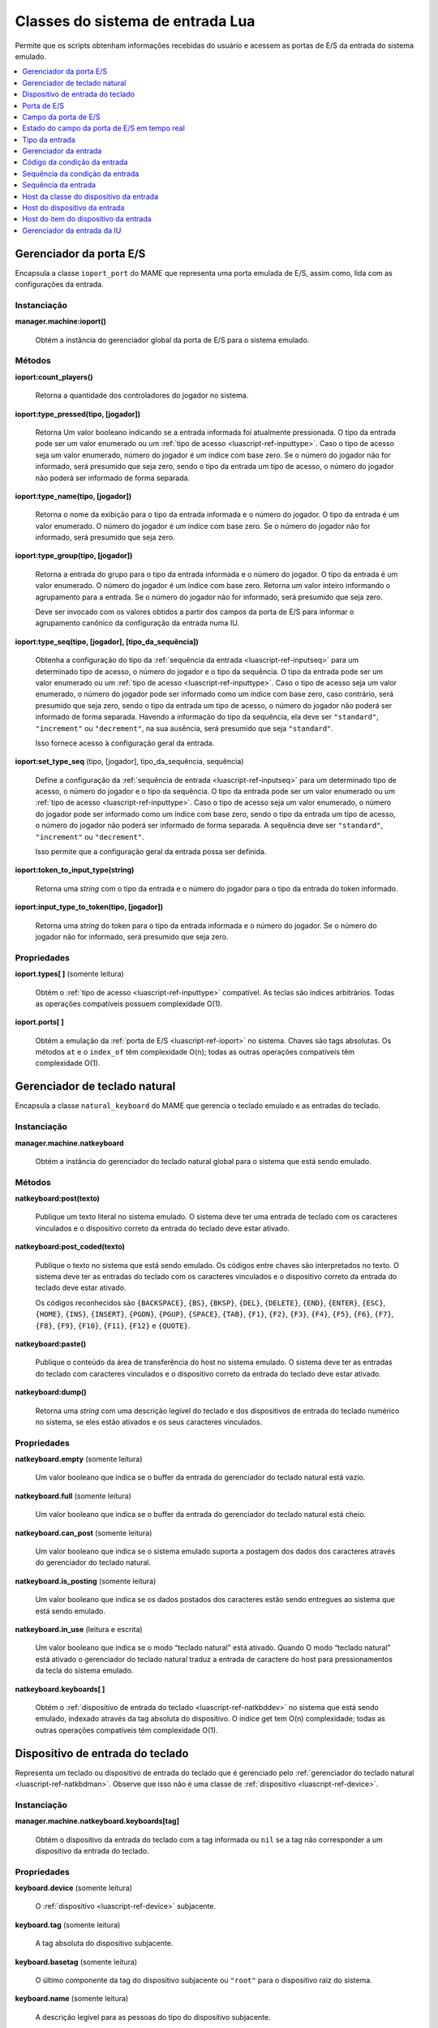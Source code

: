 .. raw:: latex

	\clearpage


.. _luascript-ref-input:

Classes do sistema de entrada Lua
=================================

Permite que os scripts obtenham informações recebidas do usuário e
acessem as portas de E/S da entrada do sistema emulado.

.. contents::
    :local:
    :depth: 1


.. raw:: latex

	\clearpage


.. _luascript-ref-ioportman:

Gerenciador da porta E/S
------------------------

|encaa| ``ioport_port`` do MAME que representa uma porta emulada de E/S,
assim como, lida com as configurações da entrada.


Instanciação
~~~~~~~~~~~~

**manager.machine:ioport()**

	Obtém a instância do gerenciador global da porta de E/S para o
	sistema emulado.


Métodos
~~~~~~~

**ioport:count_players()**

	Retorna a quantidade dos controladores do jogador no sistema.


**ioport:type_pressed(tipo, [jogador])**

	|ubis| a entrada informada foi atualmente
	pressionada. O tipo da entrada pode ser um valor enumerado ou um
	:ref:`tipo de acesso <luascript-ref-inputtype>`. Caso o tipo de
	acesso seja um valor enumerado, número do jogador é um índice com
	base zero. Se o número do jogador não for informado, será presumido
	que seja zero, sendo o tipo da entrada um tipo de acesso, o número
	do jogador não poderá ser informado de forma separada.


**ioport:type_name(tipo, [jogador])**

	Retorna o nome da exibição para o tipo da entrada informada e o
	número do jogador. O tipo da entrada é um valor enumerado. O número
	do jogador é um índice com base zero. Se o número do jogador não for
	informado, será presumido que seja zero.


**ioport:type_group(tipo, [jogador])**

	Retorna a entrada do grupo para o tipo da entrada informada e o
	número do jogador. O tipo da entrada é um valor enumerado. O número
	do jogador é um índice com base zero. Retorna um valor inteiro
	informando o agrupamento para a entrada. Se o número do jogador não
	for informado, será presumido que seja zero.

	Deve ser invocado com os valores obtidos a partir dos campos da
	porta de E/S para informar o agrupamento canônico da configuração da
	entrada numa IU.


**ioport:type_seq(tipo, [jogador], [tipo_da_sequência])**

	Obtenha a configuração do tipo da :ref:`sequência da entrada
	<luascript-ref-inputseq>` para um determinado tipo de acesso, o
	número do jogador e o tipo da sequência. O tipo da entrada pode ser
	um valor enumerado ou um
	:ref:`tipo de acesso <luascript-ref-inputtype>`. Caso o tipo de
	acesso seja um valor enumerado, o número do jogador pode ser
	informado como um índice com base zero, caso contrário, será
	presumido que seja zero, sendo o tipo da entrada um tipo de acesso,
	o número do jogador não poderá ser informado de forma separada.
	Havendo a informação do tipo da sequência, ela deve ser
	``"standard"``, ``"increment"`` ou ``"decrement"``, na sua ausência,
	será presumido que seja ``"standard"``.

	Isso fornece acesso à configuração geral da entrada.


.. raw:: latex

	\clearpage


**ioport:set_type_seq** (tipo, [jogador], tipo_da_sequência, sequência)

	Define a configuração da
	:ref:`sequência de entrada <luascript-ref-inputseq>` para um
	determinado tipo de acesso, o número do jogador e o tipo da
	sequência. O tipo da entrada pode ser um valor enumerado ou um
	:ref:`tipo de acesso <luascript-ref-inputtype>`. Caso o tipo de
	acesso seja um valor enumerado, o número do jogador pode ser
	informado como um índice com base zero, sendo o tipo da entrada um
	tipo de acesso, o número do jogador não poderá ser informado de
	forma separada. A sequência deve ser ``"standard"``, ``"increment"``
	ou ``"decrement"``.

	Isso permite que a configuração geral da entrada possa ser definida.


**ioport:token_to_input_type(string)**

	Retorna uma *string* com o tipo da entrada e o número do jogador
	para o tipo da entrada do token informado.


**ioport:input_type_to_token(tipo, [jogador])**

	Retorna uma *string* do token para o tipo da entrada informada e o
	número do jogador. Se o número do jogador não for informado, será
	presumido que seja zero.


Propriedades
~~~~~~~~~~~~

**ioport.types[ ]** |sole|

	Obtém o :ref:`tipo de acesso <luascript-ref-inputtype>`
	compatível. As teclas são índices arbitrários. Todas as operações
	compatíveis possuem complexidade O(1).


**ioport.ports[ ]**

	Obtém a emulação da :ref:`porta de E/S <luascript-ref-ioport>`
	no sistema.
	Chaves são tags absolutas.  Os métodos ``at`` e o ``index_of``
	têm complexidade O(n); todas as outras operações compatíveis têm
	complexidade O(1).


.. _luascript-ref-natkbdman:

Gerenciador de teclado natural
------------------------------

|encaa| ``natural_keyboard`` do MAME que gerencia o teclado emulado e as
entradas do teclado.


Instanciação
~~~~~~~~~~~~

**manager.machine.natkeyboard**

	Obtém a instância do gerenciador do teclado natural global para o
	sistema que está sendo emulado.


Métodos
~~~~~~~

**natkeyboard:post(texto)**

	Publique um texto literal no sistema emulado. O sistema deve ter
	uma entrada de teclado com os caracteres vinculados e o dispositivo
	correto da entrada do teclado deve estar ativado.


**natkeyboard:post_coded(texto)**

	Publique o texto |nsqe|. Os códigos entre chaves são interpretados
	no texto. O sistema deve ter as entradas do teclado com os
	caracteres vinculados e o dispositivo correto da entrada do teclado
	deve estar ativado.

	Os códigos reconhecidos são ``{BACKSPACE}``, ``{BS}``, ``{BKSP}``,
	``{DEL}``, ``{DELETE}``, ``{END}``, ``{ENTER}``, ``{ESC}``,
	``{HOME}``, ``{INS}``, ``{INSERT}``, ``{PGDN}``, ``{PGUP}``,
	``{SPACE}``, ``{TAB}``, ``{F1}``, ``{F2}``, ``{F3}``, ``{F4}``,
	``{F5}``, ``{F6}``, ``{F7}``, ``{F8}``, ``{F9}``, ``{F10}``,
	``{F11}``, ``{F12}`` e ``{QUOTE}``.


**natkeyboard:paste()**

	Publique o conteúdo da área de transferência do host no sistema
	emulado. O sistema deve ter as entradas do teclado com caracteres
	vinculados e o dispositivo correto da entrada do teclado deve estar
	ativado.


**natkeyboard:dump()**

	Retorna uma *string* com uma descrição legível do teclado e dos
	dispositivos de entrada do teclado numérico no sistema, se eles
	estão ativados e os seus caracteres vinculados.


Propriedades
~~~~~~~~~~~~

**natkeyboard.empty** |sole|

	Um valor booleano que indica se o buffer da entrada do gerenciador
	do teclado natural está vazio.


**natkeyboard.full** |sole|

	Um valor booleano que indica se o buffer da entrada do gerenciador
	do teclado natural está cheio.


**natkeyboard.can_post** |sole|

	Um valor booleano que indica se o sistema emulado suporta a postagem
	dos dados dos caracteres através do gerenciador do teclado natural.


**natkeyboard.is_posting** |sole|

	Um valor booleano que indica se os dados postados dos caracteres
	estão sendo entregues ao sistema que está sendo emulado.


**natkeyboard.in_use** |lees|

	Um valor booleano que indica se o modo “teclado natural” está
	ativado. Quando O modo “teclado natural” está ativado o gerenciador
	do teclado natural traduz a entrada de caractere do host para
	pressionamentos da tecla do sistema emulado.


**natkeyboard.keyboards[ ]**

	Obtém o :ref:`dispositivo de entrada do teclado
	<luascript-ref-natkbddev>` |nsqe|, indexado através da tag
	absoluta do dispositivo. O índice get tem O(n) complexidade; todas
	as outras operações compatíveis têm complexidade O(1).


.. _luascript-ref-natkbddev:

Dispositivo de entrada do teclado
---------------------------------

Representa um teclado ou dispositivo de entrada do teclado que é
gerenciado pelo :ref:`gerenciador do teclado natural
<luascript-ref-natkbdman>`. Observe que isso não é uma classe de
:ref:`dispositivo <luascript-ref-device>`.


Instanciação
~~~~~~~~~~~~

**manager.machine.natkeyboard.keyboards[tag]**

	Obtém o dispositivo da entrada do teclado com a tag informada ou
	``nil`` se a tag não corresponder a um dispositivo da entrada do
	teclado.


Propriedades
~~~~~~~~~~~~

**keyboard.device** |sole|

	O :ref:`dispositivo <luascript-ref-device>` subjacente.


.. raw:: latex

	\clearpage


**keyboard.tag** |sole|

	A tag absoluta do dispositivo subjacente.


**keyboard.basetag** |sole|

	O último componente da tag do dispositivo subjacente ou ``"root"``
	para o dispositivo raiz do sistema.


**keyboard.name** |sole|

	A descrição legível para as pessoas do tipo do dispositivo
	subjacente.


**keyboard.shortname** |sole|

	O identificador do tipo do dispositivo subjacente.


**keyboard.is_keypad** |sole|

	Um valor booleano que indica se o dispositivo subjacente possui as
	entradas do teclado numérico, mas não para a entradas do teclado.
	Isso é usado para determinar quais dispositivos da entrada do
	teclado deve ser ativado por padrão.


**keyboard.enabled** |lees|

	Um valor booleano que indica se as entradas do teclado e/ou do
	teclado numérico do dispositivo estão ativados.


.. _luascript-ref-ioport:

Porta de E/S
------------

|encaa| ``ioport_port`` do MAME que representa uma porta emulada de E/S.

Instanciação
~~~~~~~~~~~~

**manager.machine.ioport.ports[tag]**

	Obtém uma porta de E/S emulada através da tag absoluta ou ``nil``
	caso a tag não corresponda a uma porta de E/S.


**manager.machine.devices[devtag]:ioport(porttag)**

	Obtém uma porta de E/S emulada através da tag relativa a um
	dispositivo ou ``nil`` se não houver nenhuma porta de E/S.


Métodos
~~~~~~~

**port:read()**

	Leia o valor de entrada atual.  Retorna um número inteiro com 32
	bits.


**port:write(valor, máscara)**

	Grave nos campos da saída da porta de E/S que são configuradas na
	máscara informada. A máscara e o valor devem ser inteiros e com 32
	bits. Observe que isso não define os valores para os campos da
	entrada.


**port:field(máscara)**

	Obtenha o primeiro :ref:`campo da porta de E/S
	<luascript-ref-ioportfield>` correspondente aos bits que são
	definidos na máscara informada ou ``nil`` se não houver nenhum campo
	correspondente.


Propriedades
~~~~~~~~~~~~

**port.device**  |sole|

	O dispositivo que possui a porta de E/S.


**port.tag** |sole|

	A etiqueta absoluta da porta E/S


**port.active** |sole|

	Uma máscara indicando quais os bits da porta E/S correspondem aos
	campos ativos (isto é, os bits que não utilizados ou não foram
	atribuídos).


**port.live** |sole|

	O estado ativo da porta de E/S.


**port.fields[ ]** |sole|

	Obtém uma tabela do :ref:`campo da porta de E/S
	<luascript-ref-ioportfield>` indexados por nome.


.. _luascript-ref-ioportfield:

Campo da porta de E/S
---------------------

|encaa| ``ioport_field`` do MAME que representa um campo dentro da porta
de E/S.


Instanciação
~~~~~~~~~~~~

**manager.machine.ioport.ports[tag]:field(máscara)**

	Obtém um campo para a porta informada através dos bits da máscara.


**manager.machine.ioport.ports[tag].fields[nome]**

	Obtém um campo para a porta informada através do nome de exibição.


Métodos
~~~~~~~

**field:set_value(valor)**

	Define o valor do campo da porta de E/S.  Para os campos digitais,
	o valor é comparado com zero para determinar se o campo deve estar
	ativo; para os campos analógicos, o valor deve estar alinhado à
	direita e no intervalo correto.


**field:clear_value()**

	Limpa o valor programado excedente e restaura o comportamento
	regular do campo.


**field:set_sensitivity(sensibilidade)**

	Define a sensibilidade ou o ganho para campos analógicos. Gera um
	erro para campos digitais.


**field:set_keydelta(sensibilidade)**
    
	Define a sensibilidade para entradas digitais associadas de
	aumento/redução para campos analógicos. Gera um erro para campos
	digitais.


**field:set_centerdelta(sensibilidade)**

	Define a velocidade com que os campos analógicos, sem quebra de
	linha, retornam aos seus valores predefinidos após as entradas
	digitais associadas de aumento/redução serem liberadas. Gera um erro
	para campos digitais e analógicos com quebra de linha.


.. raw:: latex

	\clearpage


**field:set_analog_reverse(reverso)**

	Define se o valor de um campo analógico aumenta na direção oposta à
	convenção (por exemplo, se valores maiores são registrados quando um
	pedal é solto ou um joystick é movido à esquerda). Gera um erro
	para campos digitais.


**field:set_input_seq(tipo_da_sequência, sequência)**

	Define a :ref:`sequência de entrada <luascript-ref-inputseq>`
	para o tipo da sequência informada. Isso é usado para definir as
	configurações da entrada por sistema.
	O tipo da sequência deve ser ``"standard"``, ``"increment"`` ou
	``"decrement"``.


**field:input_seq(tipo_da_sequência)**

	Obtenha a :ref:`sequência de entrada <luascript-ref-inputseq>`
	configurada para o tipo da sequência informada. Isso obtém as
	configurações da entrada por sistema.
	O tipo da sequência deve ser ``"standard"``, ``"increment"`` ou
	``"decrement"``.


**field:set_default_input_seq(tipo_da_sequência, sequência)**

	Define a :ref:`sequência de entrada <luascript-ref-inputseq>`
	predefinida para o tipo da sequência informada. É usado para
	definir as configurações gerais da entrada.
	O tipo da sequência deve ser ``"standard"``, ``"increment"`` ou
	``"decrement"``.


**field:default_input_seq(tipo_da_sequência)**

	Obtém a :ref:`sequência de entrada <luascript-ref-inputseq>`
	predefinida para o tipo da sequência informada.
	Obtém as configurações gerais da entrada. O tipo da sequência deve
	ser ``"standard"``, ``"increment"`` ou ``"decrement"``.


**field:keyboard_codes(shift)**

	Obtém uma tabela dos caracteres correspondentes ao campo para o
	estado do shift informado. O estado do shift é uma máscara de bits
	das teclas ativas do shift.


Propriedades
~~~~~~~~~~~~

**field.device** |sole|

	O dispositivo que possui a porta que o campo pertence.


**field.port** |sole|

	A :ref:`porta de E/S <luascript-ref-ioport>` que o campo
	pertence.


**field.live** |sole|

	O :ref:`estado do campo da porta de E/S em tempo real
	<luascript-ref-ioportfieldlive>` do campo.


**field.type** |sole|

	O tipo da entrada do campo.  Este é um valor enumerado.


**field.name** |sole|

	O nome da exibição do campo.


**field.default_name** |sole|

	O nome da configuração para o campo do sistema emulado (não pode
	ser substituído por *scripts* ou plug-ins).


.. raw:: latex

	\clearpage


**field.player** |sole|

	O número do jogador para o campo com base zero.


**field.mask** |sole|

	Os Bits na porta de E/S correspondente a este campo.


**field.defvalue** |sole|

	O valor predefinido do campo.


**field.minvalue** |sole|

	O valor mínimo permitido nos campos analógicos ou ``nil`` nos campos
	digitais.


**field.maxvalue** |sole|

	O valor máximo permitido nos campos analógicos ou ``nil`` nos campos
	digitais.


**field.sensitivity** |sole|

	A sensibilidade ou ganho para os campos analógicos ou ``nil`` nos
	campos digitais.


**field.default_sensitivity** |sole|

	A sensibilidade ou ganho padrão para os campos analógicos ou ``nil``
	nos campos digitais.


**field.keydelta** |sole|

	A sensibilidade às entradas digitais correspondentes de
	aumento/redução para campos analógicos ou ``nil`` nos campos
	digitais.


**field.default_keydelta** |sole|

	A sensibilidade padrão às entradas digitais correspondentes de
	aumento/redução para campos analógicos ou ``nil`` nos campos
	digitais.


**field.centerdelta** |sole|

	A velocidade com que os campos analógicos sem quebra de linha
	retornam aos seus valores predefinidos após as entradas digitais de
	aumento/redução associadas serem liberadas, ou ``nil`` para campos
	digitais e campos analógicos com quebra de linha.


**field.default_centerdelta** |sole|

	A velocidade padrão na qual os campos analógicos sem quebra de linha
	retornam aos seus valores predefinidos após as entradas digitais de
	aumento/redução associadas serem liberadas, ou ``nil`` para campos
	digitais e campos analógicos com quebra de linha.


**field.analog_reverse** |sole|

	Um valor booleano que indica se o valor aumenta na direção oposta à
	convenção para campos analógicos (por exemplo, valores maiores
	quando um pedal é solto ou um joystick é movido à esquerda) ou
	``nil`` para campos digitais.


**field.default_analog_reverse** |sole|

	Um valor booleano que indica se o campo corresponde a um controle
	analógico que, por padrão, aumenta na direção oposta à convenção
	(por exemplo, valores maiores quando um pedal é solto ou movido à
	esquerda), ou ``nil`` para campos digitais.


**field.way** |sole|

	A quantidade das direções permitidas através do restritor da
	placa/portão para um joystick digital ou zero (``0``) para as outras
	entradas.


.. raw:: latex

	\clearpage


**field.type_class** |sole|

	O tipo da classe para o campo da entrada para um dos ``"keyboard"``,
	``"controller"``, ``"config"``, ``"dipswitch"`` ou ``"misc"``.


**field.is_analog** |sole|

	Um valor booleano que indica se o campo é um eixo analógico ou
	controle posicional.


**field.is_digital_joystick** |sole|

	Um valor booleano que indica se o campo corresponde ao comutador de
	um joystick digital.


**field.enabled** |sole|

	Um valor booleano que indica se o campo está ativado.


**field.cocktail** |sole|

	Um valor booleano que indica se o campo é usado apenas quando o
	sistema é configurado para um gabinete de mesa tipo coquetel.


**field.toggle** |sole|

	Um valor booleano que indica se o campo corresponde a uma botão do
	hardware tipo liga/desliga ou um botão de pressão.


**field.analog_reset** |sole|

	Um valor booleano que indica se o campo corresponde a um aumento da
	posição da entrada (por exemplo, um dial ou eixo do trackball) que
	deve ser redefinida para zero para cada quadro do vídeo.


**field.analog_wraps** |sole|

	Um valor booleano que indica se o campo corresponde a uma entrada
	analógica que encapsula a partir de uma extremidade da sua faixa
	para a outra (por exemplo, uma posição incremental como a entrada de
	um dial ou o eixo do trackball).


**field.analog_invert** |sole|

	Um valor booleano que indica se o campo corresponde a uma entrada
	analógica que tem o seu valor complementado.


**field.impulse** |sole|

	Um valor booleano que indica se o campo corresponde a uma entrada
	digital que é ativado por um determinado período de tempo fixo.


**field.crosshair_scale** |sole|

	O fator de escala para traduzir o intervalo do campo para a posição
	da mira. Um valor de um (``1``) que traduz o intervalo total do
	campo para a largura total ou altura da tela.

.. raw:: latex

	\clearpage


**field.crosshair_offset** |sole|

	O *offset* para traduzir o intervalo do campo para a posição da
	mira.


**field.user_value** |lees|

	O valor da chave DIP ou das definições da configuração.


**field.settings[ ]** |sole|

	Obtém uma tabela das configurações ativadas atualmente para um
	interruptor DIP ou o campo de configuração, indexado por valor.


.. _luascript-ref-ioportfieldlive:

Estado do campo da porta de E/S em tempo real
---------------------------------------------

|encaa| ``ioport_field_live`` do MAME que representa o estado em tempo
real de uma porta de E/S.


Instanciação
~~~~~~~~~~~~

**manager.machine.ioport.ports[tag]:field(máscara).live**

	Obtém o estado em tempo real para um campo da porta de E/S.


Propriedades
~~~~~~~~~~~~

**live.name**

	O nome da exibição do campo.


.. _luascript-ref-inputtype:

Tipo da entrada
---------------

Envelopa a classe ``input_type_entry`` do MAME, faz a representação do
tipo de acesso ou do tipo de acesso da interface do usuário no emulador.
Os tipo de acesso são identificados de forma única através da combinação
do índice do jogador e do tipo do valor da sua enumeração.


Instanciação
~~~~~~~~~~~~

**manager.machine.ioport.types[índice]**

	Obtém um tipo de acesso compatível.


Propriedades
~~~~~~~~~~~~

**type.type** |sole|

	Um valor enumerado que representa o tipo de acesso.


**type.group** |sole|

	Um valor inteiro que fornece o agrupamento para o tipo de acesso.
	Deve ser utilizado para fornecer um agrupamento canônico numa
	configuração de entrada da interface do usuário (IU).

.. raw:: latex

	\clearpage


**type.player** |sole|

	Número do jogador com base zero ou zero para controles não
	relacionados com o jogador.


**type.token** |sole|

	A *string* de um token para o tipo de acesso, usado nos arquivos de
	configuração.


**type.name** |sole|

	O nome do tela para o tipo de acesso.


**type.is_analog** |sole|

	|ubis| o tipo de acesso é analógico ou digital.
	As entradas que possuam apenas as condições ligado ou desligado são
	consideradas digitais, enquanto todas as outras são consideradas
	analógicas ainda que elas representem apenas valores discretos ou
	posições.


.. _luascript-ref-inputman:

Gerenciador da entrada
----------------------

|encaa| ``input_manager`` do MAME que lê os dispositivos da entrada do
host e verifica se as entradas configuradas estão ativas.


Instanciação
~~~~~~~~~~~~

**manager.machine:input()**

	Obtém a instância global do gerenciador da entrada para o sistema
	que está sendo emulado.


Métodos
~~~~~~~

**input:code_value(código)**

	Obtém o valor atual para a entrada do host correspondente ao código
	informado. Retorna um valor inteiro assinado onde zero é a posição
	neutra.


**input:code_pressed(código)**

	|ubis| o código informado da entrada do
	host correspondente tem um valor diferente de zero (ou seja, não é
	uma posição neutra).


**input:code_pressed_once(código)**

	|ubis| o código informado da entrada do
	host correspondente saiu da posição neutra desde a última vez que
	foi verificado através desta função. O gerenciador da entrada pode
	rastrear uma quantidade de entradas desta forma.


**input:code_name(código)**

	Obtenha o nome de exibição para um código da entrada.


**input:code_to_token(código)**

	Obtenha a *string* do token para um código da entrada. Isso deve ser
	usado ao salvar uma configuração.


**input:code_from_token(token)**

	Converta uma *string* do token num código de entrada. Retorna o
	código de entrada inválido se o token não for válido ou caso
	pertença a um dispositivo de entrada que não está presente.


**input:seq_pressed(sequência)**

	|ubis| a :ref:`sequência da entrada
	<luascript-ref-inputseq>` informada foi realmente pressionada.


**input:seq_clean(sequência)**

	Remova os elementos inválidos da :ref:`sequência da entrada
	<luascript-ref-inputseq>` informada. Retorna uma nova, sequência
	limpa da entrada.


**input:seq_name(sequência)**

	Obtenha o texto de exibição para uma :ref:`sequência da entrada
	<luascript-ref-inputseq>`.


**input:seq_to_tokens(sequência)**

	Converta uma :ref:`sequência da entrada <luascript-ref-inputseq>`
	numa *string* token. Isso deve ser usado quando for salvar na
	configuração.


**input:seq_from_tokens(tokens)**

	Converta uma *string* token numa :ref:`sequência da entrada
	<luascript-ref-inputseq>`. Isso deve ser usado quando for
	carregar uma configuração.


**input:axis_code_poller()**

	Retorna um :ref:`código da condição da entrada
	<luascript-ref-inputcodepoll>` para obter um código da entrada do
	host analógico.


**input:switch_code_poller()**

	Retorna um :ref:`código da condição da entrada
	<luascript-ref-inputcodepoll>` para obter um código da entrada do
	interruptor do host.


**input:keyboard_code_poller()**

	Retorna um :ref:`código da condição da entrada
	<luascript-ref-inputcodepoll>` para a obtenção de um código da
	entrada do interruptor do host que considera apenas a entrada dos
	dispositivos do teclado.


**input:axis_sequence_poller()**

	Retorna uma :ref:`sequência da condição da entrada
	<luascript-ref-inputcodepoll>` para obter uma
	:ref:`sequência da entrada <luascript-ref-inputseq>` para
	configurar uma entrada analógica.


**input:axis_sequence_poller()**

	Retorna uma :ref:`sequência da condição da entrada
	<luascript-ref-inputcodepoll>` para obter uma
	:ref:`sequência da entrada <luascript-ref-inputseq>` para
	configurar uma entrada digital.


Propriedades
~~~~~~~~~~~~

**input.device_classes[ ]** |sole|

	Pega uma tabela host :ref:`host da classe do dispositivo da entrada
	<luascript-ref-inputdevclass>` indexada por nome.


.. _luascript-ref-inputcodepoll:

Código da condição da entrada
-----------------------------

|encaa| ``input_code_poller`` do MAME que é usada para pesquisar as
entradas do host que estão sendo ativadas.


Instanciação
~~~~~~~~~~~~

**manager.machine.input:axis_code_poller()**

	Retorna uma condição do código da entrada que pesquisa as entradas
	analógicas que estão sendo ativadas.


**manager.machine.input:switch_code_poller()**

	Retorna uma condição do código da entrada que pesquisa as entradas
	do interruptor do host que estão sendo ativadas.


**manager.machine.input:keyboard_code_poller()**

	Retorna uma condição do código da entrada que pesquisa as entradas
	do interruptor do host que estão sendo ativadas, considerando apenas
	os dispositivos da entrada do teclado.


Métodos
~~~~~~~

**poller:reset()**

	Redefine a lógica da pesquisa.  As entradas do interruptor ativo são
	apagadas e as entradas das posições analógica são definidas.


**poller:poll()**

	Retorna um código da entrada correspondente à primeira entrada
	relevante do host que foi ativado desde a última vez que o método
	foi invocado. Retorna um código de entrada inválido caso nenhuma
	entrada relevante tenha sido ativada.


.. _luascript-ref-inputseqpoll:

Sequência da condição da entrada
--------------------------------

|encaa| da condição ``input_sequence_poller`` do MAME que permite que os
usuários atribuam combinações na entrada do host para as entradas
emuladas e outras ações.

Instanciação
~~~~~~~~~~~~

**manager.machine.input:axis_sequence_poller()**

	Retorna uma condição da sequência da entrada para atribuir as
	entradas do host a uma entrada analógica.


**manager.machine.input:switch_sequence_poller()**

	Retorna uma condição da sequência da entrada para atribuir as
	entradas do host a entrada de um interruptor.


Métodos
~~~~~~~

**poller:start([seq])**

	Comece a obter.  Caso uma sequência seja fornecida, ela será usada
	como uma sequência inicial para entradas analógicas, o usuário pode
	alternar entre a faixa completa e as porções positivas e negativas
	de um eixo; para as entradas do interruptor, um código “or” é
	anexado e o usuário pode adicionar uma combinação alternativa da
	entrada do host.


**poller:poll()**

	Obtém a entrada do usuário e atualiza a sequência, caso seja
	apropriado. Retorna Um valor booleano que indica se a entrada da
	sequência está completa. Se este método retornar falso, você deve
	continuar com o processo de obtenção.


Propriedades
~~~~~~~~~~~~

**poller.sequence** |sole|

	A :ref:`sequência da entrada <luascript-ref-inputseq>` atual. É
	atualizado durante o processo de obtenção. É possível para que a
	sequência se torne inválida.


**poller.valid** |sole|

	Um valor booleano que indica se a sequência da entrada atual é
	válida.


**poller.modified** |sole|

	Um valor booleano que indica se a sequência foi alterada através de
	alguma entrada do usuário desde o início do processo.


.. _luascript-ref-inputseq:

Sequência da entrada
--------------------

|encaa| ``input_seq`` do MAME que representa a combinação das entradas
do host que possam ser lidos ou designados para uma determinada
entrada da emulação. As sequências da entrada podem ser manipuladas
usando os métodos do
:ref:`gerenciador da entrada <luascript-ref-inputman>`. 
Use um
:ref:`obtentor da sequência de entrada <luascript-ref-inputcodepoll>`
para obter uma sequência da entrada a partir do usuário.


Instanciação
~~~~~~~~~~~~

**emu.input_seq()**

	Cria uma sequência vazia da entrada.


**emu.input_seq(seq)**

	Cria uma cópia de uma sequência já existente da entrada.


Métodos
~~~~~~~

**seq:reset()**

	Limpa a sequência da entrada, removendo todos os itens.


**seq:set_default()**

	Define a sequência da entrada num único item contendo o valor meta
	que definindo qual a configuração padrão deve ser usada.


Propriedades
~~~~~~~~~~~~

**seq.empty** |sole|

	Um valor booleano indicando se a sequência da entrada está vazia
	(não possui quaisquer itens, indicando uma entrada sem atribuição).


**seq.length** |sole|

	A quantidade dos itens na sequência da entrada.


**seq.is_valid** |sole|

	Um valor booleano indicando se a sequência da entrada é válida. Para
	ser válido, deve conter pelo menos um item, todos os itens devem
	possuir códigos válidos, todos os grupos dos produtos devem conter
	pelo menos um item que não seja negado e os itens referentes aos
	eixos absolutos e relativos não devem ser misturados dentro de um
	grupo de produtos.


**seq.is_default** |sole|

	Um valor booleano indicando se a sequência da entrada define se a
	configuração deve ser usada.


.. _luascript-ref-inputdevclass:

Host da classe do dispositivo da entrada
----------------------------------------

|encaa| ``input_class`` do MAME que representa uma categoria da entrada
do host dos dispositivos (por exemplo, teclados ou joysticks).


Instanciação
~~~~~~~~~~~~

**manager.machine.input.device_classes[nome]**

	Obtém uma entrada da classe do dispositivo por nome.


Propriedades
~~~~~~~~~~~~

**devclass.name** |sole|

	O nome da classe do dispositivo.


**devclass.enabled** |sole|

	Um valor booleano que indica se a classe do dispositivo está ativo.


**devclass.multi** |sole|

	Um valor booleano que indica se a classe do dispositivo oferece
	suporte a vários dispositivos ou as entradas de todos os
	dispositivos da classe são combinadas e tratadas como um único
	dispositivo.


**devclass.devices[ ]** |sole|

	Obtém uma tabela :ref:`host do dispositivo da entrada
	<luascript-ref-inputdev>` na classe. As chaves são os índices
	com base ``1``.


.. _luascript-ref-inputdev:

Host do dispositivo da entrada
------------------------------

|encaa| ``input_device`` do MAME que representa um dispositivo da
entrada do host.


Instanciação
~~~~~~~~~~~~

**manager.machine.input.device_classes[nome].devices[índice]**

	Obtém um dispositivo de entrada específica de um host.


Propriedades
~~~~~~~~~~~~

**inputdev.name** |sole|

	Nome da exibição do dispositivo.  Não há garantia de que isso seja
	exclusivo.


**inputdev.id** |sole|

	A *string* do identificador exclusivo para o dispositivo. Isso pode
	não ser legível para as pessoas.


**inputdev.devindex** |sole|

	O índice do dispositivo dentro da classe de dispositivo. Isso não é
	necessariamente o mesmo que o índice na propriedade ``devices`` da
	classe do dispositivo o índice do ``devindex`` podem não ser
	contíguos.


**inputdev.items** |sole|

	Obtém as tabelas :ref:`host do item do dispositivo da entrada
	<luascript-ref-inputdevitem>`, indexado através da ID do item. A
	ID do item é um valor enumerado.


.. _luascript-ref-inputdevitem:

Host do item do dispositivo da entrada
--------------------------------------

|encaa| ``input_device_item`` do MAME que representa uma única entrada
do host (por exemplo uma chave, botão ou eixo).


Instanciação
~~~~~~~~~~~~

**manager.machine.input.device_classes[nome].devices[índice].items[id]**

	Obtém um item individual da entrada do host.  A ID do item é um
	valor enumerado.


Propriedades
~~~~~~~~~~~~

**item.name** |sole|

	O nome da exibição da entrada do item.  Observe que este é apenas o
	nome do próprio item que não inclui o nome do dispositivo. O nome
	completo da exibição para o item pode ser obtido ao invocar o método
	``code_name`` no :ref:`gerenciador da entrada
	<luascript-ref-inputman>` com o código do item.


**item.code** |sole|

	O código de identificação da entrada do item. Isso é usado por
	vários métodos do :ref:`gerenciador da entrada
	<luascript-ref-inputman>`.


**item.token** |sole|

	A *string* token do item da entrada. Observe que este é um fragmento
	do token para o próprio item que não inclui a parte do
	dispositivo. O token completo para o item pode ser obtido ao invocar
	o método ``code_to_token`` no :ref:`gerenciador da entrada
	<luascript-ref-inputman>` com o código do item.


**item.current** |sole|

	O valor atual do item. Este é um número inteiro assinado onde zero é
	a posição neutra.


.. _luascript-ref-uiinputman:

Gerenciador da entrada da IU
----------------------------

|encaa| ``ui_input_manager`` do MAME que é usada para a entrada de alto
nível.

Instanciação
~~~~~~~~~~~~

**manager.machine.uiinput**

	Obtém a instância do gerenciador da entrada global da IU para a
	sistema.


Métodos
~~~~~~~

**uiinput:reset()**

	Limpa os eventos pendentes e os estados da interface de entrada do
	usuário. Deve ser chamado ao encerrar o modo de um estado onde a
	entrada é tratada diretamente (ao configurar uma combinação de
	entrada por exemplo).


**uiinput:pressed(tipo)**

	|ubis| a entrada da IU informada foi pressionada. O tipo da entrada
	é um valor enumerado.


**uiinput:pressed_repeat(tipo, velocidade)**

	|ubis| a entrada da IU informada foi 	pressionada ou a repetição
	automática foi disparada na velocidade informada. O tipo da entrada
	é um valor enumerado; a velocidade é um intervalo em sessenta avos
	de um segundo.


Propriedades
~~~~~~~~~~~~

**uiinput.presses_enabled** |lees|

	Se o gerenciador da entrada da IU verificará se há atualizações do
	quadro das entradas da IU.

.. |encaa| replace:: Encapsula a classe
.. |sole| replace:: (somente leitura)
.. |ubis| replace:: Retorna Um valor booleano indicando se
.. |lees| replace:: (leitura e escrita)
.. |nsqe| replace:: no sistema que está sendo emulado
